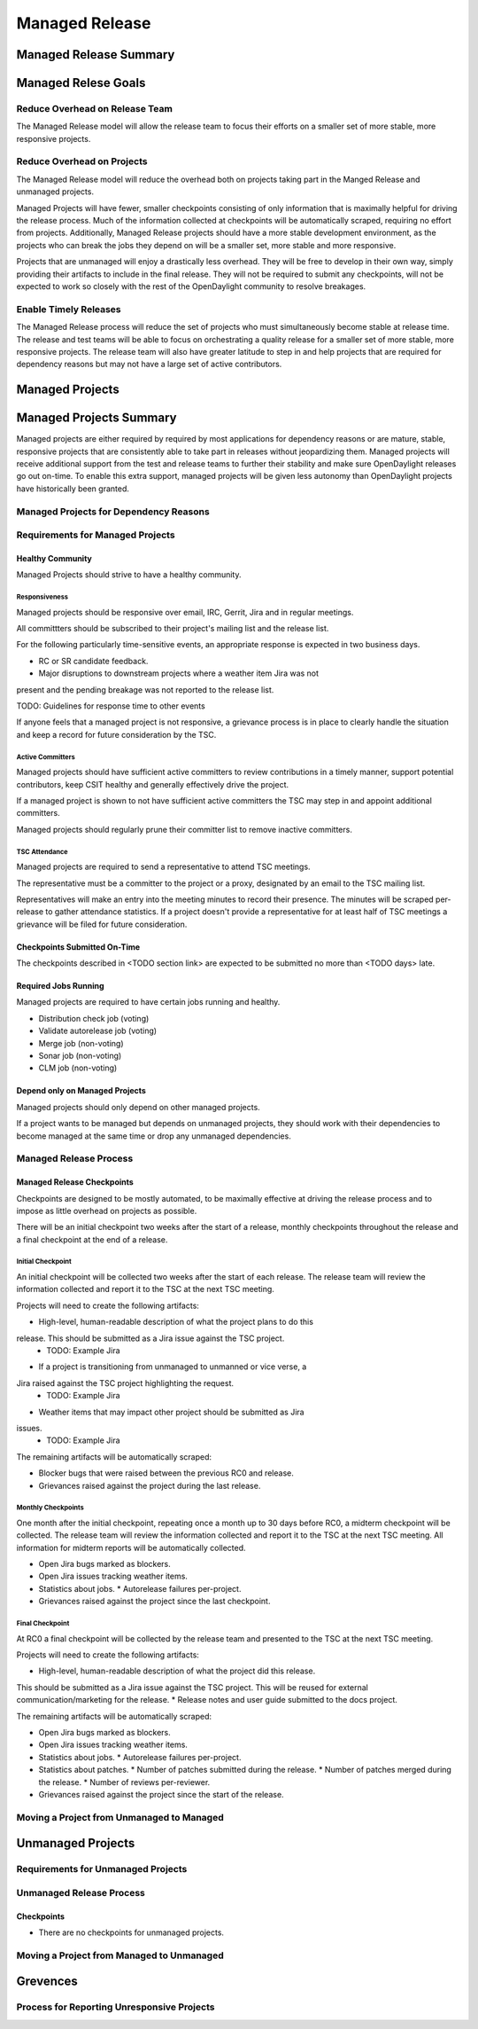 ***************
Managed Release
***************

Managed Release Summary
=======================

Managed Relese Goals
====================

Reduce Overhead on Release Team
-------------------------------

The Managed Release model will allow the release team to focus their efforts
on a smaller set of more stable, more responsive projects.

Reduce Overhead on Projects
---------------------------

The Managed Release model will reduce the overhead both on projects taking
part in the Manged Release and unmanaged projects.

Managed Projects will have fewer, smaller checkpoints consisting of only
information that is maximally helpful for driving the release process. Much of
the information collected at checkpoints will be automatically scraped,
requiring no effort from projects. Additionally, Managed Release projects
should have a more stable development environment, as the projects who can
break the jobs they depend on will be a smaller set, more stable and more
responsive.

Projects that are unmanaged will enjoy a drastically less overhead. They will
be free to develop in their own way, simply providing their artifacts to
include in the final release. They will not be required to submit any
checkpoints, will not be expected to work so closely with the rest of the
OpenDaylight community to resolve breakages.

Enable Timely Releases
----------------------

The Managed Release process will reduce the set of projects who must
simultaneously become stable at release time. The release and test teams will
be able to focus on orchestrating a quality release for a smaller set of more
stable, more responsive projects. The release team will also have greater
latitude to step in and help projects that are required for dependency reasons
but may not have a large set of active contributors.

Managed Projects
================

Managed Projects Summary
========================

Managed projects are either required by required by most applications for
dependency reasons or are mature, stable, responsive projects that are
consistently able to take part in releases without jeopardizing them. Managed
projects will receive additional support from the test and release teams to
further their stability and make sure OpenDaylight releases go out on-time. To
enable this extra support, managed projects will be given less autonomy than
OpenDaylight projects have historically been granted.

Managed Projects for Dependency Reasons
---------------------------------------

Requirements for Managed Projects
---------------------------------

Healthy Community
+++++++++++++++++

Managed Projects should strive to have a healthy community.

Responsiveness
##############

Managed projects should be responsive over email, IRC, Gerrit, Jira and in
regular meetings.

All committters should be subscribed to their project's mailing list and the
release list.

For the following particularly time-sensitive events, an appropriate response
is expected in two business days.

* RC or SR candidate feedback.
* Major disruptions to downstream projects where a weather item Jira was not
present and the pending breakage was not reported to the release list.

TODO: Guidelines for response time to other events

If anyone feels that a managed project is not responsive, a grievance process
is in place to clearly handle the situation and keep a record for future
consideration by the TSC.

Active Committers
#################

Managed projects should have sufficient active committers to review
contributions in a timely manner, support potential contributors, keep CSIT
healthy and generally effectively drive the project.

If a managed project is shown to not have sufficient active committers the TSC
may step in and appoint additional committers.

Managed projects should regularly prune their committer list to remove
inactive committers.

TSC Attendance
##############

Managed projects are required to send a representative to attend TSC meetings.

The representative must be a committer to the project or a proxy, designated by
an email to the TSC mailing list.

Representatives will make an entry into the meeting minutes to record their
presence. The minutes will be scraped per-release to gather attendance
statistics. If a project doesn't provide a representative for at least half
of TSC meetings a grievance will be filed for future consideration.

Checkpoints Submitted On-Time
+++++++++++++++++++++++++++++

The checkpoints described in <TODO section link> are expected to be submitted
no more than <TODO days> late.

Required Jobs Running
+++++++++++++++++++++

Managed projects are required to have certain jobs running and healthy.

* Distribution check job (voting)
* Validate autorelease job (voting)
* Merge job (non-voting)
* Sonar job (non-voting)
* CLM job (non-voting)

Depend only on Managed Projects
+++++++++++++++++++++++++++++++

Managed projects should only depend on other managed projects.

If a project wants to be managed but depends on unmanaged projects, they
should work with their dependencies to become managed at the same time or
drop any unmanaged dependencies.

Managed Release Process
-----------------------

Managed Release Checkpoints
+++++++++++++++++++++++++++

Checkpoints are designed to be mostly automated, to be maximally effective at
driving the release process and to impose as little overhead on projects as
possible.

There will be an initial checkpoint two weeks after the start of a release,
monthly checkpoints throughout the release and a final checkpoint at the end
of a release.

Initial Checkpoint
##################

An initial checkpoint will be collected two weeks after the start of each
release. The release team will review the information collected and report
it to the TSC at the next TSC meeting.

Projects will need to create the following artifacts:

* High-level, human-readable description of what the project plans to do this
release. This should be submitted as a Jira issue against the TSC project.
  * TODO: Example Jira
* If a project is transitioning from unmanaged to unmanned or vice verse, a
Jira raised against the TSC project highlighting the request.
  * TODO: Example Jira
* Weather items that may impact other project should be submitted as Jira
issues.
  * TODO: Example Jira

The remaining artifacts will be automatically scraped:

* Blocker bugs that were raised between the previous RC0 and release.
* Grievances raised against the project during the last release.

Monthly Checkpoints
###################

One month after the initial checkpoint, repeating once a month up to 30 days
before RC0, a midterm checkpoint will be collected. The release team will
review the information collected and report it to the TSC at the next TSC
meeting. All information for midterm reports will be automatically collected.

* Open Jira bugs marked as blockers.
* Open Jira issues tracking weather items.
* Statistics about jobs.
  * Autorelease failures per-project.
* Grievances raised against the project since the last checkpoint.

Final Checkpoint
################

At RC0 a final checkpoint will be collected by the release team and presented
to the TSC at the next TSC meeting.

Projects will need to create the following artifacts:

* High-level, human-readable description of what the project did this release.
This should be submitted as a Jira issue against the TSC project. This will be
reused for external communication/marketing for the release.
* Release notes and user guide submitted to the docs project.

The remaining artifacts will be automatically scraped:

* Open Jira bugs marked as blockers.
* Open Jira issues tracking weather items.
* Statistics about jobs.
  * Autorelease failures per-project.
* Statistics about patches.
  * Number of patches submitted during the release.
  * Number of patches merged during the release.
  * Number of reviews per-reviewer.
* Grievances raised against the project since the start of the release.

Moving a Project from Unmanaged to Managed
------------------------------------------

Unmanaged Projects
==================

Requirements for Unmanaged Projects
-----------------------------------

Unmanaged Release Process
-------------------------

Checkpoints
+++++++++++

* There are no checkpoints for unmanaged projects.

Moving a Project from Managed to Unmanaged
------------------------------------------

Grevences
=========

Process for Reporting Unresponsive Projects
-------------------------------------------
